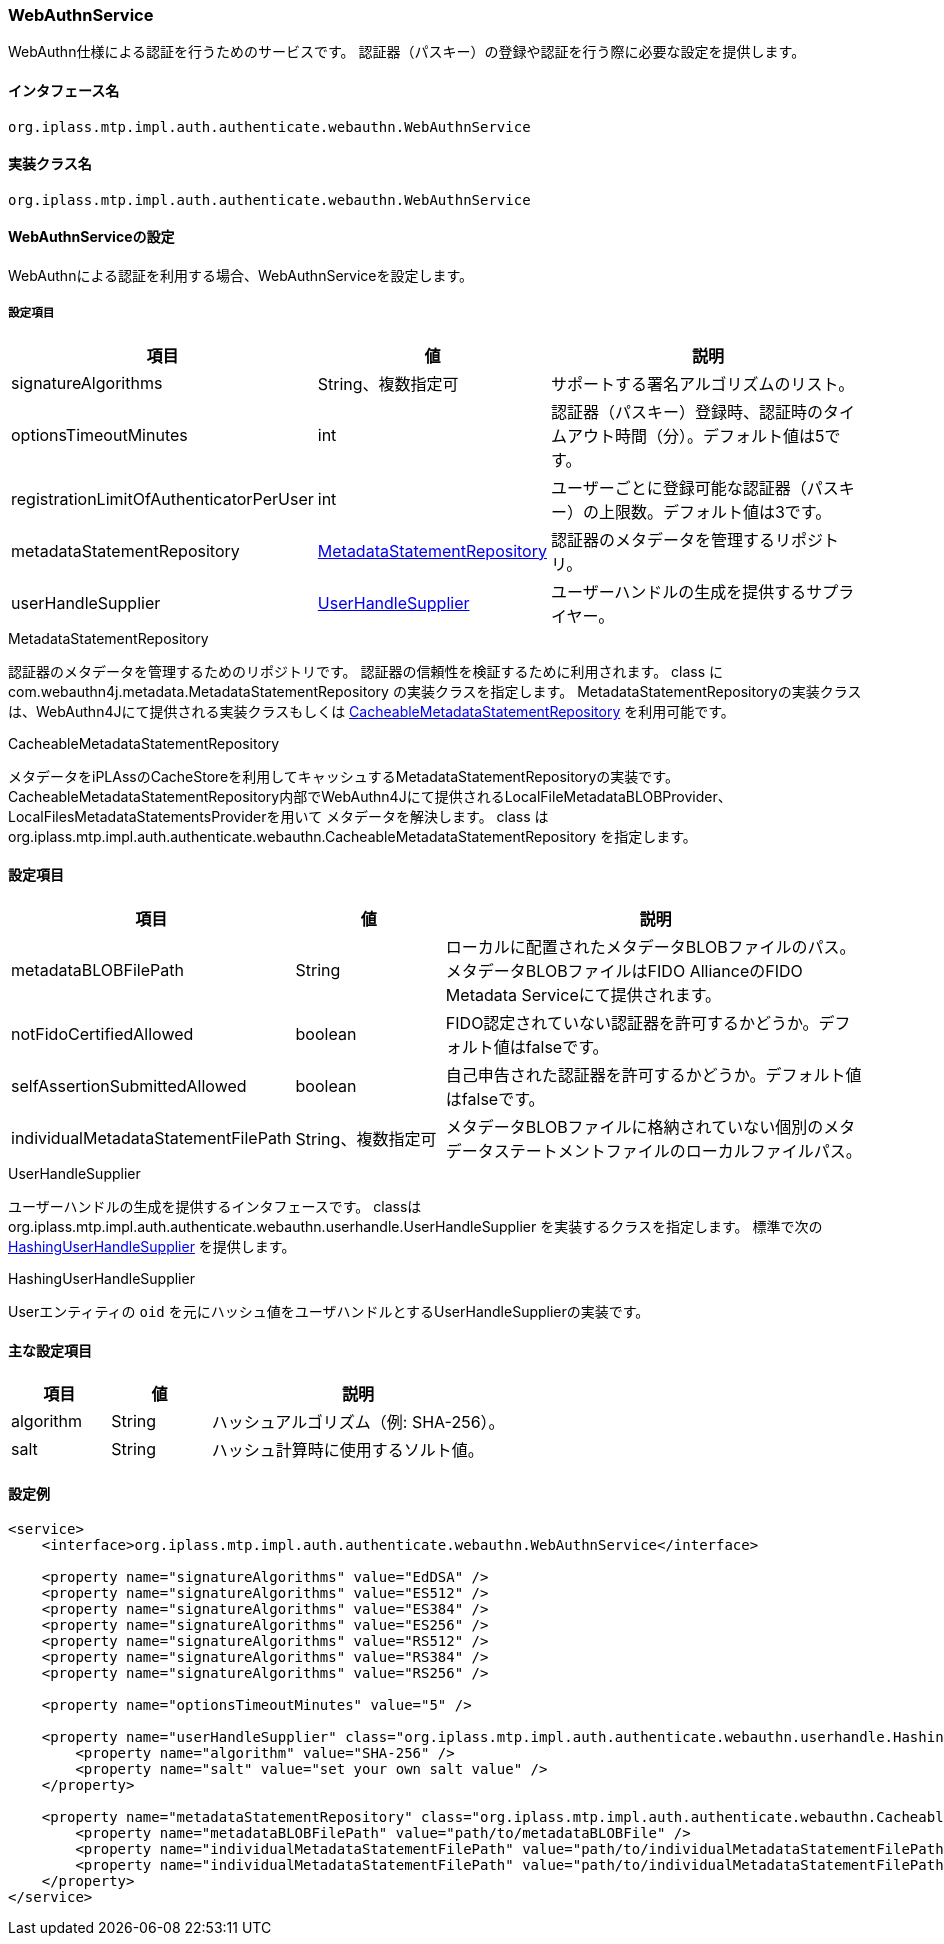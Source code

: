 [[WebAuthnService]]
=== WebAuthnService
WebAuthn仕様による認証を行うためのサービスです。
認証器（パスキー）の登録や認証を行う際に必要な設定を提供します。

==== インタフェース名
----
org.iplass.mtp.impl.auth.authenticate.webauthn.WebAuthnService
----

==== 実装クラス名
----
org.iplass.mtp.impl.auth.authenticate.webauthn.WebAuthnService
----

==== WebAuthnServiceの設定
WebAuthnによる認証を利用する場合、WebAuthnServiceを設定します。

===== 設定項目
[cols="1,1,3", options="header"]
|===
| 項目 | 値 | 説明
| signatureAlgorithms | String、複数指定可 | サポートする署名アルゴリズムのリスト。
| optionsTimeoutMinutes | int | 認証器（パスキー）登録時、認証時のタイムアウト時間（分）。デフォルト値は5です。
| registrationLimitOfAuthenticatorPerUser | int | ユーザーごとに登録可能な認証器（パスキー）の上限数。デフォルト値は3です。
| metadataStatementRepository | <<MetadataStatementRepository>> | 認証器のメタデータを管理するリポジトリ。
| userHandleSupplier | <<UserHandleSupplier>> | ユーザーハンドルの生成を提供するサプライヤー。
|===

[[MetadataStatementRepository]]
.MetadataStatementRepository

認証器のメタデータを管理するためのリポジトリです。
認証器の信頼性を検証するために利用されます。
class に com.webauthn4j.metadata.MetadataStatementRepository の実装クラスを指定します。
MetadataStatementRepositoryの実装クラスは、WebAuthn4Jにて提供される実装クラスもしくは <<CacheableMetadataStatementRepository>> を利用可能です。

[[CacheableMetadataStatementRepository]]
.CacheableMetadataStatementRepository

メタデータをiPLAssのCacheStoreを利用してキャッシュするMetadataStatementRepositoryの実装です。
CacheableMetadataStatementRepository内部でWebAuthn4Jにて提供されるLocalFileMetadataBLOBProvider、LocalFilesMetadataStatementsProviderを用いて
メタデータを解決します。
class は org.iplass.mtp.impl.auth.authenticate.webauthn.CacheableMetadataStatementRepository を指定します。

==== 設定項目
[cols="1,1,3", options="header"]
|===
| 項目 | 値 | 説明
| metadataBLOBFilePath | String | ローカルに配置されたメタデータBLOBファイルのパス。メタデータBLOBファイルはFIDO AllianceのFIDO Metadata Serviceにて提供されます。
| notFidoCertifiedAllowed | boolean | FIDO認定されていない認証器を許可するかどうか。デフォルト値はfalseです。
| selfAssertionSubmittedAllowed | boolean | 自己申告された認証器を許可するかどうか。デフォルト値はfalseです。
| individualMetadataStatementFilePath | String、複数指定可 | メタデータBLOBファイルに格納されていない個別のメタデータステートメントファイルのローカルファイルパス。
|===


[[UserHandleSupplier]]
.UserHandleSupplier
ユーザーハンドルの生成を提供するインタフェースです。
classは org.iplass.mtp.impl.auth.authenticate.webauthn.userhandle.UserHandleSupplier を実装するクラスを指定します。
標準で次の <<HashingUserHandleSupplier>> を提供します。

[[HashingUserHandleSupplier]]
.HashingUserHandleSupplier
Userエンティティの `oid` を元にハッシュ値をユーザハンドルとするUserHandleSupplierの実装です。

==== 主な設定項目
[cols="1,1,3", options="header"]
|===
| 項目 | 値 | 説明
| algorithm | String | ハッシュアルゴリズム（例: SHA-256）。
| salt | String | ハッシュ計算時に使用するソルト値。
|===


==== 設定例
[source,xml]
----
<service>
    <interface>org.iplass.mtp.impl.auth.authenticate.webauthn.WebAuthnService</interface>

    <property name="signatureAlgorithms" value="EdDSA" />
    <property name="signatureAlgorithms" value="ES512" />
    <property name="signatureAlgorithms" value="ES384" />
    <property name="signatureAlgorithms" value="ES256" />
    <property name="signatureAlgorithms" value="RS512" />
    <property name="signatureAlgorithms" value="RS384" />
    <property name="signatureAlgorithms" value="RS256" />

    <property name="optionsTimeoutMinutes" value="5" />

    <property name="userHandleSupplier" class="org.iplass.mtp.impl.auth.authenticate.webauthn.userhandle.HashingUserHandleSupplier">
        <property name="algorithm" value="SHA-256" />
        <property name="salt" value="set your own salt value" />
    </property>

    <property name="metadataStatementRepository" class="org.iplass.mtp.impl.auth.authenticate.webauthn.CacheableMetadataStatementRepository">
        <property name="metadataBLOBFilePath" value="path/to/metadataBLOBFile" />
        <property name="individualMetadataStatementFilePath" value="path/to/individualMetadataStatementFilePath1" />
        <property name="individualMetadataStatementFilePath" value="path/to/individualMetadataStatementFilePath2" />
    </property>
</service>
----
